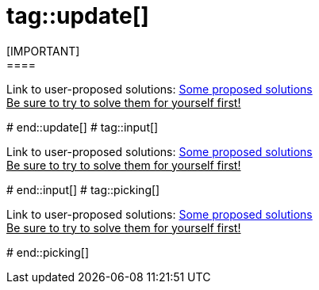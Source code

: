 # tag::update[]
[IMPORTANT]
====
Link to user-proposed solutions: <<beginner/solutions.adoc#hello-update-loop,Some proposed solutions>> +
+++<u>Be sure to try to solve them for yourself first!</u>+++
====
# end::update[]
# tag::input[]
[IMPORTANT]
====
Link to user-proposed solutions: <<beginner/solutions.adoc#hello-input,Some proposed solutions>> +
+++<u>Be sure to try to solve them for yourself first!</u>+++
====
# end::input[]
# tag::picking[]
[IMPORTANT]
====
Link to user-proposed solutions: <<beginner/solutions.adoc#hello-picking,Some proposed solutions>> +
+++<u>Be sure to try to solve them for yourself first!</u>+++
====
# end::picking[]

